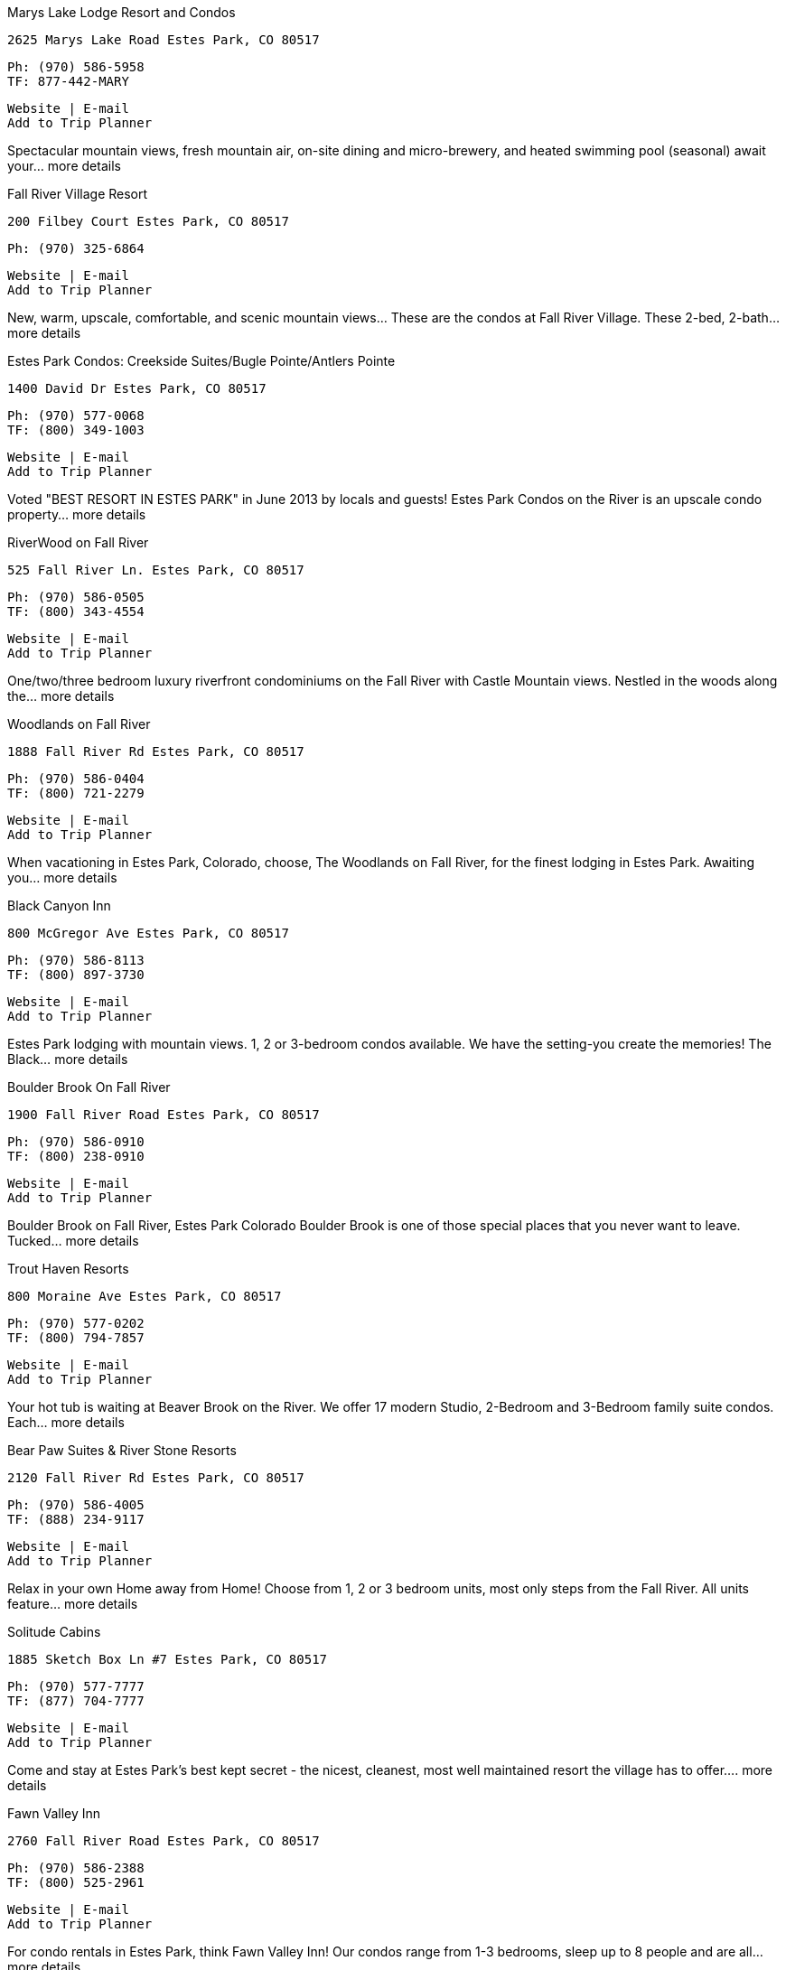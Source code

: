 
Marys Lake Lodge Resort and Condos

    2625 Marys Lake Road Estes Park, CO 80517

    Ph: (970) 586-5958
    TF: 877-442-MARY

    Website | E-mail
    Add to Trip Planner

Spectacular mountain views, fresh mountain air, on-site dining and micro-brewery, and heated swimming pool (seasonal) await your... more details

Fall River Village Resort

    200 Filbey Court Estes Park, CO 80517

    Ph: (970) 325-6864

    Website | E-mail
    Add to Trip Planner

New, warm, upscale, comfortable, and scenic mountain views... These are the condos at Fall River Village. These 2-bed, 2-bath... more details

Estes Park Condos: Creekside Suites/Bugle Pointe/Antlers Pointe

    1400 David Dr Estes Park, CO 80517

    Ph: (970) 577-0068
    TF: (800) 349-1003

    Website | E-mail
    Add to Trip Planner

Voted "BEST RESORT IN ESTES PARK" in June 2013 by locals and guests! Estes Park Condos on the River is an upscale condo property... more details

RiverWood on Fall River

    525 Fall River Ln. Estes Park, CO 80517

    Ph: (970) 586-0505
    TF: (800) 343-4554

    Website | E-mail
    Add to Trip Planner

One/two/three bedroom luxury riverfront condominiums on the Fall River with Castle Mountain views. Nestled in the woods along the... more details

Woodlands on Fall River

    1888 Fall River Rd Estes Park, CO 80517

    Ph: (970) 586-0404
    TF: (800) 721-2279

    Website | E-mail
    Add to Trip Planner

When vacationing in Estes Park, Colorado, choose, The Woodlands on Fall River, for the finest lodging in Estes Park. Awaiting you... more details

Black Canyon Inn

    800 McGregor Ave Estes Park, CO 80517

    Ph: (970) 586-8113
    TF: (800) 897-3730

    Website | E-mail
    Add to Trip Planner

Estes Park lodging with mountain views. 1, 2 or 3-bedroom condos available. We have the setting-you create the memories! The Black... more details

Boulder Brook On Fall River

    1900 Fall River Road Estes Park, CO 80517

    Ph: (970) 586-0910
    TF: (800) 238-0910

    Website | E-mail
    Add to Trip Planner

Boulder Brook on Fall River, Estes Park Colorado Boulder Brook is one of those special places that you never want to leave. Tucked... more details

Trout Haven Resorts

    800 Moraine Ave Estes Park, CO 80517

    Ph: (970) 577-0202
    TF: (800) 794-7857

    Website | E-mail
    Add to Trip Planner

Your hot tub is waiting at Beaver Brook on the River. We offer 17 modern Studio, 2-Bedroom and 3-Bedroom family suite condos. Each... more details

Bear Paw Suites & River Stone Resorts

    2120 Fall River Rd Estes Park, CO 80517

    Ph: (970) 586-4005
    TF: (888) 234-9117

    Website | E-mail
    Add to Trip Planner

Relax in your own Home away from Home! Choose from 1, 2 or 3 bedroom units, most only steps from the Fall River. All units feature... more details

Solitude Cabins

    1885 Sketch Box Ln #7 Estes Park, CO 80517

    Ph: (970) 577-7777
    TF: (877) 704-7777

    Website | E-mail
    Add to Trip Planner

Come and stay at Estes Park’s best kept secret - the nicest, cleanest, most well maintained resort the village has to offer.... more details

Fawn Valley Inn

    2760 Fall River Road Estes Park, CO 80517

    Ph: (970) 586-2388
    TF: (800) 525-2961

    Website | E-mail
    Add to Trip Planner

For condo rentals in Estes Park, think Fawn Valley Inn! Our condos range from 1-3 bedrooms, sleep up to 8 people and are all... more details

Mountain View Vacation

    Various Locations Estes Park, CO 80517

    Ph: (970) 222-2622

    Website | E-mail
    Add to Trip Planner

Variety of town homes and condos. Some walk to town, on golf course, private patios, high speed internet. more details

Valhalla Resort

    2185 Eagle Cliff Rd Estes Park, CO 80517

    Ph: (970) 586-3284
    TF: (800) 522-3284

    Website | E-mail
    Add to Trip Planner

30 secluded cabins on 15 acres bordering RMNP, just 2 miles from Estes Park. Many styles and sizes available. Equipped with full... more details

Streamside On Fall River

    1260 Fall River Road Estes Park, CO 80517

    Ph: (970) 586-6464
    TF: (800) 321-3303

    Website | E-mail
    Add to Trip Planner

Streamside's secluded village of 21 cabin suites and condos are sprinkled over 17 manicured acres of Pine and Aspen trees near... more details

The Overlook at the Stanley

    333 E Wonderview Ave Estes Park, CO 80517

    Ph: (970) 577-4000
    TF: (800) 976-1377

    Website | E-mail
    Add to Trip Planner

Stunning, luxurious accommodations with great mountain and valley views. Spacious, modern 1, 2, 3-bedroom condos. more details